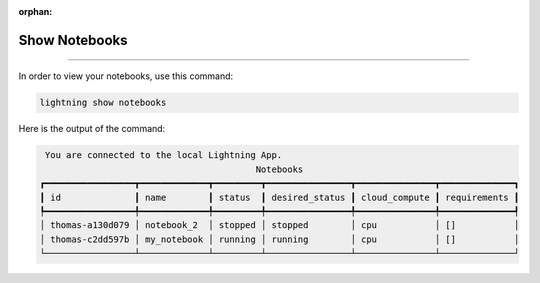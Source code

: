 :orphan:

##############
Show Notebooks
##############

.. _show_sweeps:

.. join_slack::
   :align: left

----

In order to view your notebooks, use this command:

.. code-block::

   lightning show notebooks

Here is the output of the command:

.. code-block::

    You are connected to the local Lightning App.
                                            Notebooks
   ┏━━━━━━━━━━━━━━━━━┳━━━━━━━━━━━━━┳━━━━━━━━━┳━━━━━━━━━━━━━━━━┳━━━━━━━━━━━━━━━┳━━━━━━━━━━━━━━┓
   ┃ id              ┃ name        ┃ status  ┃ desired_status ┃ cloud_compute ┃ requirements ┃
   ┡━━━━━━━━━━━━━━━━━╇━━━━━━━━━━━━━╇━━━━━━━━━╇━━━━━━━━━━━━━━━━╇━━━━━━━━━━━━━━━╇━━━━━━━━━━━━━━┩
   │ thomas-a130d079 │ notebook_2  │ stopped │ stopped        │ cpu           │ []           │
   │ thomas-c2dd597b │ my_notebook │ running │ running        │ cpu           │ []           │
   └─────────────────┴─────────────┴─────────┴────────────────┴───────────────┴──────────────┘
